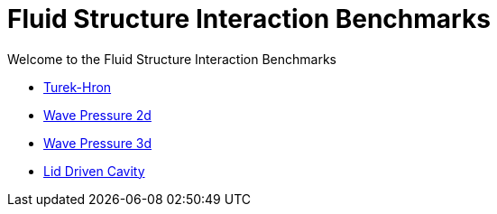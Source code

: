 = Fluid Structure Interaction Benchmarks

Welcome to the Fluid Structure Interaction Benchmarks

** xref:TurekHron/README.adoc[Turek-Hron]
** xref:wavepressure2d/README.adoc[Wave Pressure 2d]
** xref:wavepressure3d/README.adoc[Wave Pressure 3d]
** xref:lid-driven-cavity/README.adoc[Lid Driven Cavity]
